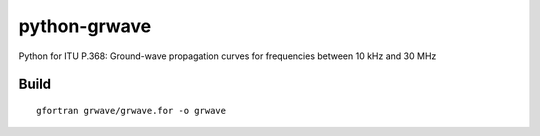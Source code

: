 =============
python-grwave
=============

Python for ITU P.368: Ground-wave propagation curves for frequencies between 10 kHz and 30 MHz

Build
=====
::
  
    gfortran grwave/grwave.for -o grwave

